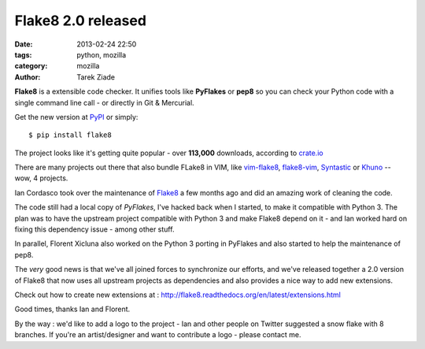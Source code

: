 Flake8 2.0 released
###################

:date: 2013-02-24 22:50
:tags: python, mozilla
:category: mozilla
:author: Tarek Ziade

**Flake8** is a extensible code checker. It unifies tools like **PyFlakes**
or **pep8** so you can check your Python code with a single command line call
- or directly in Git & Mercurial.

Get the new version at `PyPI <http://pypi.python.org/pypi/flake8/2.0>`_
or simply::

    $ pip install flake8

The project looks like it's getting quite popular - over **113,000** downloads,
according to `crate.io <https://crate.io/packages/flake8/>`_

There are many projects out there that also bundle FLake8 in VIM, like
`vim-flake8 <http://nvie.com/posts/vim-flake8-flake8-for-vim/>`_,
`flake8-vim <http://www.vim.org/scripts/script.php?script_id=4440>`_,
`Syntastic <http://www.vim.org/scripts/script.php?script_id=2736>`_ or
`Khuno <https://github.com/alfredodeza/khuno.vim>`_ -- wow, 4 projects.

Ian Cordasco took over the maintenance of `Flake8 <http://flake8.readthedocs.org/>`_
a few months ago and did an amazing work of cleaning the code.

The code still had a local copy of *PyFlakes*, I've hacked back when I started,
to make it compatible with Python 3. The plan was to have the upstream project
compatible with Python 3 and make Flake8 depend on it - and Ian worked hard
on fixing this dependency issue - among other stuff.

In parallel, Florent Xicluna also worked on the Python 3 porting in PyFlakes and
also started to help the maintenance of pep8.

The *very* good news is that we've all joined forces to synchronize our efforts,
and we've released together a 2.0 version of Flake8 that now uses all upstream
projects as dependencies and also provides a nice way to add new extensions.

Check out how to create new extensions at : http://flake8.readthedocs.org/en/latest/extensions.html

Good times, thanks Ian and Florent.

By the way : we'd like to add a logo to the project - Ian and other people
on Twitter suggested a snow flake with 8 branches. If you're an artist/designer
and want to contribute a logo - please contact me.

